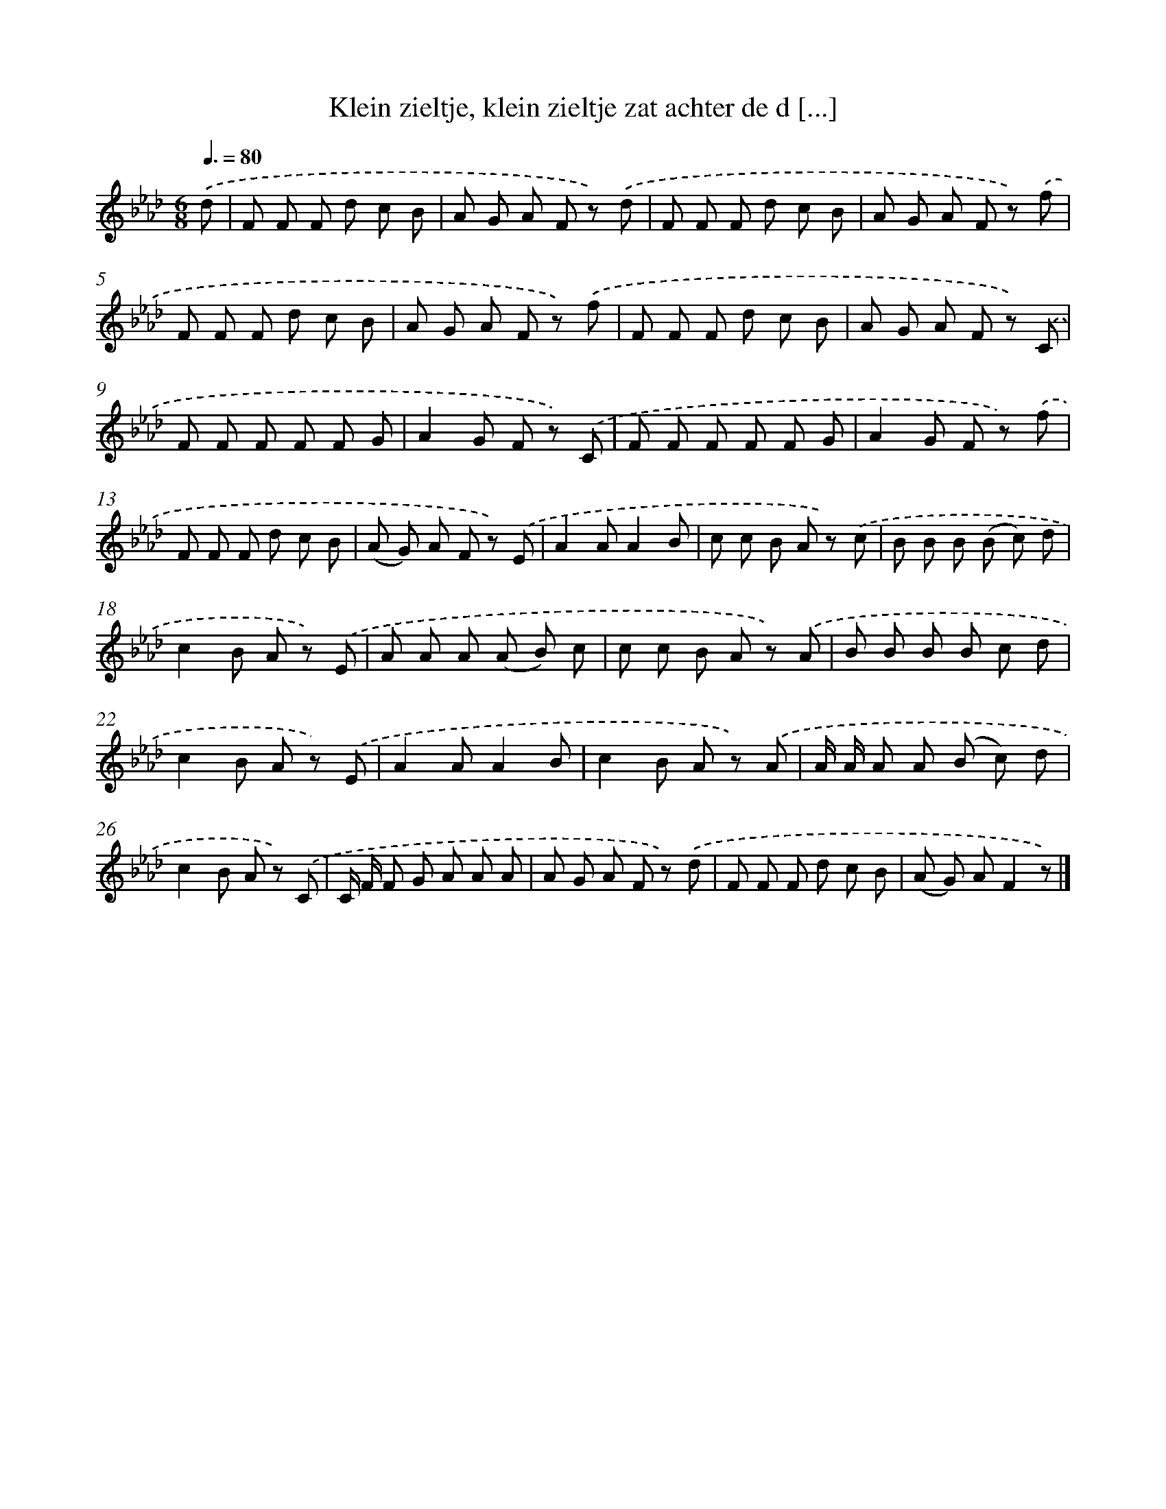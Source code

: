 X: 5317
T: Klein zieltje, klein zieltje zat achter de d [...]
%%abc-version 2.0
%%abcx-abcm2ps-target-version 5.9.1 (29 Sep 2008)
%%abc-creator hum2abc beta
%%abcx-conversion-date 2018/11/01 14:36:17
%%humdrum-veritas 2498016519
%%humdrum-veritas-data 3774967366
%%continueall 1
%%barnumbers 0
L: 1/8
M: 6/8
Q: 3/8=80
K: Ab clef=treble
.('d [I:setbarnb 1]|
F F F d c B |
A G A F z) .('d |
F F F d c B |
A G A F z) .('f |
F F F d c B |
A G A F z) .('f |
F F F d c B |
A G A F z) .('C |
F F F F F G |
A2G F z) .('C |
F F F F F G |
A2G F z) .('f |
F F F d c B |
(A G) A F z) .('E |
A2AA2B |
c c B A z) .('c |
B B B (B c) d |
c2B A z) .('E |
A A A (A B) c |
c c B A z) .('A |
B B B B c d |
c2B A z) .('E |
A2AA2B |
c2B A z) .('A |
A/ A/ A A (B c) d |
c2B A z) .('C |
C/ F/ F G A A A |
A G A F z) .('d |
F F F d c B |
(A G) AF2z) |]
